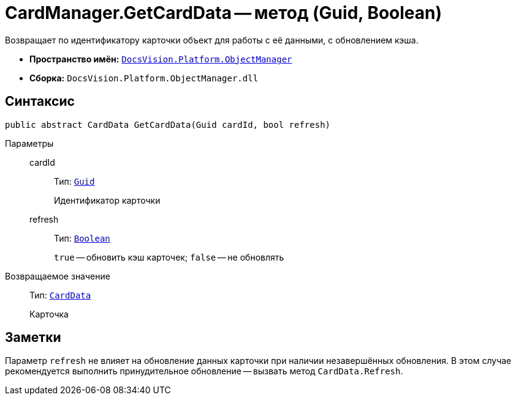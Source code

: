 = CardManager.GetCardData -- метод (Guid, Boolean)

Возвращает по идентификатору карточки объект для работы с её данными, с обновлением кэша.

* *Пространство имён:* `xref:Platform-ObjectManager-Metadata:ObjectManager_NS.adoc[DocsVision.Platform.ObjectManager]`
* *Сборка:* `DocsVision.Platform.ObjectManager.dll`

== Синтаксис

[source,csharp]
----
public abstract CardData GetCardData(Guid cardId, bool refresh)
----

Параметры::
cardId:::
Тип: `http://msdn.microsoft.com/ru-ru/library/system.guid.aspx[Guid]`
+
Идентификатор карточки

refresh:::
Тип: `http://msdn.microsoft.com/ru-ru/library/system.boolean.aspx[Boolean]`
+
`true` -- обновить кэш карточек; `false` -- не обновлять

Возвращаемое значение::
Тип: `xref:Platform-ObjectManager-CardData:CardData_CL.adoc[CardData]`
+
Карточка

== Заметки

Параметр `refresh` не влияет на обновление данных карточки при наличии незавершённых обновления. В этом случае рекомендуется выполнить принудительное обновление -- вызвать метод `CardData.Refresh`.
